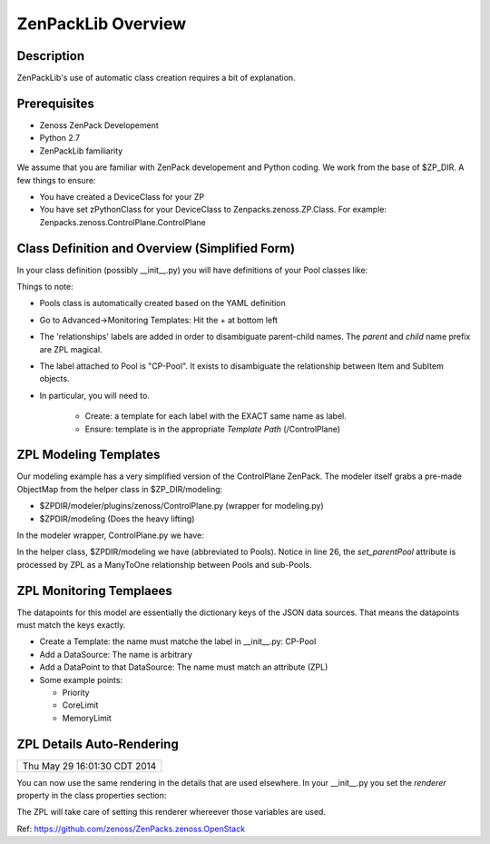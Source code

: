 ==============================================================================
ZenPackLib Overview
==============================================================================

.. highlight:: python
   :linenothreshold: 5



Description
------------------------------------------------------------------------------

ZenPackLib's use of automatic class creation requires a bit of explanation.


Prerequisites
------------------------------------------------------------------------------

* Zenoss ZenPack Developement
* Python 2.7
* ZenPackLib familiarity

We assume that you are familiar with ZenPack developement and Python coding.
We work from the base of $ZP_DIR. A few things to ensure:

* You have created a DeviceClass for your ZP
* You have set zPythonClass for your DeviceClass to Zenpacks.zenoss.ZP.Class.
  For example: Zenpacks.zenoss.ControlPlane.ControlPlane



Class Definition and Overview (Simplified Form)
------------------------------------------------------------------------------

In your class definition (possibly __init__.py) you will have definitions of
your Pool classes like:

.. code-block:: python
   :emphasize-lines: 5,9,35,45,46
   :linenos:                  

   RELATIONSHIPS_YUML = """
   // --------------------------------------------
   // Containing Relations
   // --------------------------------------------
   [ControlPlane]++pools -controlplane[Pool]
   // --------------------------------------------
   // Non-containing Relations
   // --------------------------------------------
   [Pool]*parentPool -.-childPools 0..1[Pool]
   """

   CFG = zenpacklib.ZenPackSpec(
       name=__name__,

       zProperties={
           'DEFAULTS': {'category': 'Control Plane'},

           'zControlPlaneHost': {},
           'zControlPlanePort': {'default': '8787'},
       },

       classes={
           'DEFAULTS': {
               'base': zenpacklib.Component,
           },

           'ControlPlane': {
               'base': zenpacklib.Device,
               'meta_type': 'ZenossControlPlane',
               'label': 'Zenoss Control Plane',
           },

           'Pool': {
               'meta_type': 'ZenossControlPlanePool',
               'label': 'CP-Pool',    # <-- *** Note this label is ZPL magic.
               # ZenpackLib: Properties that Auto-magically appear in GUI
               'properties': {
                   'priority': {'label': 'Priority'},
                   'coreLimit': {'label': 'CPU Core Limit'},
                   'memoryLimit': {'label': 'Memory Limit'},
               },
               'relationships': {
                #  This is required since the pool <=> pool relationship
                #  can cause recursive ambiguity problems. This breaks that symmetry.
                'parentPool': {'label': 'Parent', 'order': 1.0},
                'childPools': {'label': 'Children', 'order': 1.1},
            }
           },
       },
       class_relationships=zenpacklib.relationships_from_yuml(RELATIONSHIPS_YUML),
    )
    CFG.create()


Things to note:

* Pools class is automatically created based on the YAML definition

* Go to Advanced->Monitoring Templates: Hit the + at bottom left

* The 'relationships' labels are added in order to disambiguate parent-child names.
  The *parent* and *child* name prefix are ZPL magical.

* The label attached to Pool is "CP-Pool". It exists to disambiguate the
  relationship between Item and SubItem objects.
* In particular, you will need to.

   - Create: a template for each label with the EXACT same name as label.
   - Ensure: template is in the appropriate *Template Path* (/ControlPlane)

ZPL Modeling Templates
--------------------------
Our modeling example has a very simplified version of the ControlPlane ZenPack.
The modeler itself grabs a pre-made ObjectMap from the helper class in
$ZP_DIR/modeling:

* $ZPDIR/modeler/plugins/zenoss/ControlPlane.py (wrapper for modeling.py)
* $ZPDIR/modeling (Does the heavy lifting)

In the modeler wrapper, ControlPlane.py we have:

.. code-block:: python
   :linenos:                  

      import logging
      LOG = logging.getLogger('zen.ControlPlane')

      from twisted.internet.defer import inlineCallbacks, returnValue
      from Products.DataCollector.plugins.CollectorPlugin import PythonPlugin
      from ZenPacks.zenoss.ControlPlane import modeling, txcpz

      class ControlPlane(PythonPlugin):

          """ControlPlane modeler plugin."""

          required_properties = (
              'zControlPlaneHost',
              'zControlPlanePort',
              'zControlPlaneUser',
              'zControlPlanePassword',
              )

          deviceProperties = PythonPlugin.deviceProperties + required_properties

          @inlineCallbacks
          def collect(self, device, unused):
              """Asynchronously collect data from device. Return a deferred."""
              LOG.info("%s: Collecting data", device.id)

              # Loop through the required_properties and balk if missing.
              for required_property in self.required_properties:
                  if not getattr(device, required_property, None):
                      LOG.warn(
                          "%s: %s not set. Modeling aborted",
                          device.id,
                          required_property)

                      returnValue(None)

              client = txcpz.Client(
                  device.zControlPlaneHost,
                  device.zControlPlanePort,
                  device.zControlPlaneUser,
                  device.zControlPlanePassword)

              producer = modeling.DataMapProducer(client)

              try:
                  results = yield producer.getmaps()
              except Exception as e:
                  LOG.exception(
                      "%s %s ControlPlane error: %s",
                      device.id, self.name(), e)

                  returnValue(None)

              returnValue(results)

          def process(self, device, results, unused):
              """Process results. Return iterable of datamaps or None."""
              if results is None:
                  return None

              LOG.info("%s: Processing data", device.id)
              results = tuple(results)
              return results



In the helper class, $ZPDIR/modeling we have (abbreviated to Pools).
Notice in line 26, the *set_parentPool* attribute is processed by ZPL as a
ManyToOne relationship between Pools and sub-Pools.

.. code-block:: python
   :emphasize-lines: 26
   :linenos:                  

      #------------------------------------------------------------------------------
      # Zenpacks.zenoss.ControlPlane.modeling
      # ControlPlane Modeling: Modeling code for ControlPlane.
      #------------------------------------------------------------------------------
      from twisted.internet.defer import inlineCallbacks, returnValue
      from Products.DataCollector.plugins.DataMaps import RelationshipMap
      from .util import get_pool_id, get_host_id, get_service_id, get_running_id

      def map_pool(attributes):
          """Return ObjectMap data given attributes.

          Example attributes:

              {
                  "Id": "Alternate",
                  "ParentId": "default",
                  "Priority": 0,
                  "CoreLimit": 1,
                  "MemoryLimit": 1,
              }
          """
          return {
              'id': get_pool_id(attributes['Id']),
              'title': attributes['Id'],
              'set_parentPool': get_pool_id(attributes['ParentId']),
              'priority': attributes['Priority'],
              'coreLimit': attributes['CoreLimit'],
              'memoryLimit': attributes['MemoryLimit'],
              }


      class DataMapProducer(object):
          """Produce the DataMap objects required to model """

          def __init__(self, client):
              self.client = client

          @inlineCallbacks
          def getmaps(self):
              """Return a datamaps map. """
              maps = []

              pools = yield self.client.pools()
              pool_maps = []
              for pool in pools:
                  pool_map = map_pool(pool)
                  if pool_map:
                      pool_maps.append(pool_map)

              maps.append(
                  RelationshipMap(
                      relname='pools',
                      modname='ZenPacks.zenoss.ControlPlane.Pool',
                      objmaps=pool_maps))

              returnValue(maps)



ZPL Monitoring Templaees
--------------------------
The datapoints for this model are essentially the dictionary keys of the JSON
data sources. That means the datapoints must match the keys exactly.

* Create a Template: the name must matche the label in __init__.py: CP-Pool
* Add a DataSource: The name is arbitrary
* Add a DataPoint to that DataSource: The name must match an attribute (ZPL)
* Some example points:

  - Priority
  - CoreLimit
  - MemoryLimit   

ZPL Details Auto-Rendering 
----------------------------------------------------
+------------------------------+
| Thu May 29 16:01:30 CDT 2014 |
+------------------------------+

You can now use the same rendering in the details that are used elsewhere.
In your __init__.py you set the *renderer*  property in the class properties
section:

.. code-block:: python
   :emphasize-lines: 11,14
   :linenos:                  

    classes={ .... 

        'Flavor': {
            'base': 'LogicalComponent',
            'meta_type': 'OpenStackFlavor',
            'label': 'Flavor',
            'order': 1,
            'properties': {
                'flavorId':   { 'grid_display': False },             # 1
                'flavorRAM':  { 'type_': 'int',
                                'renderer': 'Zenoss.render.bytesString',
                                'label': 'RAM' },                    # bytes
                'flavorDisk': { 'type_': 'int',
                                'renderer': 'Zenoss.render.bytesString',
                                'label': 'Disk' }                    # bytes
            }
        },
        ... etc ...
    }

The ZPL will take care of setting this renderer whereever those variables
are used.

Ref: https://github.com/zenoss/ZenPacks.zenoss.OpenStack

